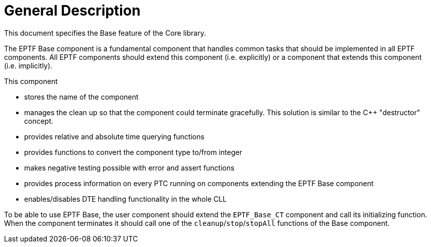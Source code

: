 = General Description

This document specifies the Base feature of the Core library.

The EPTF Base component is a fundamental component that handles common tasks that should be implemented in all EPTF components. All EPTF components should extend this component (i.e. explicitly) or a component that extends this component (i.e. implicitly).

This component

* stores the name of the component
* manages the clean up so that the component could terminate gracefully. This solution is similar to the C++ "destructor" concept.
* provides relative and absolute time querying functions
* provides functions to convert the component type to/from integer
* makes negative testing possible with error and assert functions
* provides process information on every PTC running on components extending the EPTF Base component
* enables/disables DTE handling functionality in the whole CLL

To be able to use EPTF Base, the user component should extend the `EPTF_Base_CT` component and call its initializing function. When the component terminates it should call one of the `cleanup`/`stop`/`stopAll` functions of the Base component.
